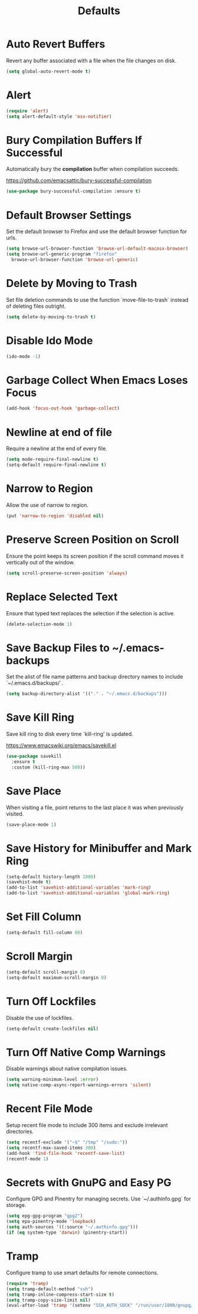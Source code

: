 #+TITLE: Defaults
#+PROPERTY: header-args      :tangle "../config-elisp/defaults.el"
* Auto Revert Buffers
Revert any buffer associated with a file when the file changes on disk.
#+begin_src emacs-lisp
  (setq global-auto-revert-mode t)
#+end_src
* Alert
#+begin_src emacs-lisp
  (require 'alert)
  (setq alert-default-style 'osx-notifier)
#+end_src
* Bury Compilation Buffers If Successful
Automatically bury the *compilation* buffer when compilation succeeds.

https://github.com/emacsattic/bury-successful-compilation
#+begin_src emacs-lisp
  (use-package bury-successful-compilation :ensure t)
#+end_src
* Default Browser Settings
Set the default browser to Firefox and use the default browser function for urls. 
#+begin_src emacs-lisp
  (setq browse-url-browser-function 'browse-url-default-macosx-browser)
  (setq browse-url-generic-program "firefox"
	browse-url-browser-function 'browse-url-generic)
#+end_src
* Delete by Moving to Trash
Set file deletion commands to use the function `move-file-to-trash` instead of deleting files outright.
#+begin_src emacs-lisp
  (setq delete-by-moving-to-trash t)
#+end_src
* Disable Ido Mode
#+begin_src emacs-lisp
(ido-mode -1)
#+end_src
* Garbage Collect When Emacs Loses Focus
#+begin_src emacs-lisp
  (add-hook 'focus-out-hook 'garbage-collect)
#+end_src
* Newline at end of file
Require a newline at the end of every file.
#+begin_src emacs-lisp
  (setq mode-require-final-newline t)
  (setq-default require-final-newline t)
#+end_src
* Narrow to Region
Allow the use of narrow to region.
#+begin_src emacs-lisp
(put 'narrow-to-region 'disabled nil)
#+end_src
* Preserve Screen Position on Scroll
Ensure the point keeps its screen position if the scroll command moves it vertically out of the window.
#+begin_src emacs-lisp
  (setq scroll-preserve-screen-position 'always)
#+end_src
* Replace Selected Text
Ensure that typed text replaces the selection if the selection is active.
#+begin_src emacs-lisp
  (delete-selection-mode 1)
#+end_src
* Save Backup Files to ~/.emacs-backups
Set the alist of file name patterns and backup directory names to include `~/.emacs.d/backups/`.
#+begin_src emacs-lisp
  (setq backup-directory-alist '(("." . "~/.emacs.d/backups")))
#+end_src
* Save Kill Ring
Save kill ring to disk every time `kill-ring' is updated.

https://www.emacswiki.org/emacs/savekill.el
#+begin_src emacs-lisp
  (use-package savekill
    :ensure t
    :custom (kill-ring-max 500))
#+end_src
* Save Place
When visiting a file, point returns to the last place it was when previously visited.
#+begin_src emacs-lisp
  (save-place-mode 1)
#+end_src
* Save History for Minibuffer and Mark Ring
#+begin_src emacs-lisp
  (setq-default history-length 1000)
  (savehist-mode t)
  (add-to-list 'savehist-additional-variables 'mark-ring)
  (add-to-list 'savehist-additional-variables 'global-mark-ring)
#+end_src
* Set Fill Column
#+begin_src emacs-lisp
  (setq-default fill-column 80)
#+end_src
* Scroll Margin
#+begin_src emacs-lisp
(setq-default scroll-margin 0)
(setq-default maximum-scroll-margin 0)
#+end_src
* Turn Off Lockfiles
Disable the use of lockfiles.
#+begin_src emacs-lisp
  (setq-default create-lockfiles nil)
#+end_src
* Turn Off Native Comp Warnings
Disable warnings about native compilation issues.
#+begin_src emacs-lisp
  (setq warning-minimum-level :error)
  (setq native-comp-async-report-warnings-errors 'silent)
#+end_src
* Recent File Mode
Setup recent file mode to include 300 items and exclude irrelevant directories. 
#+begin_src emacs-lisp
  (setq recentf-exclude '("~$" "/tmp" "/sudo:"))
  (setq recentf-max-saved-items 300)
  (add-hook 'find-file-hook 'recentf-save-list)
  (recentf-mode 1)
#+end_src
* Secrets with GnuPG and Easy PG
Configure GPG and Pinentry for managing secrets. Use `~/.authinfo.gpg` for storage.
#+begin_src emacs-lisp
  (setq epg-gpg-program "gpg2")
  (setq epa-pinentry-mode 'loopback)
  (setq auth-sources '((:source "~/.authinfo.gpg")))
  (if (eq system-type 'darwin) (pinentry-start))
#+end_src
* Tramp
Configure tramp to use smart defaults for remote connections. 
#+begin_src emacs-lisp
  (require 'tramp)
  (setq tramp-default-method "ssh")
  (setq tramp-inline-compress-start-size t)
  (setq tramp-copy-size-limit nil)
  (eval-after-load 'tramp '(setenv "SSH_AUTH_SOCK" "/run/user/1000/gnupg/S.gpg-agent.ssh"))
#+end_src
